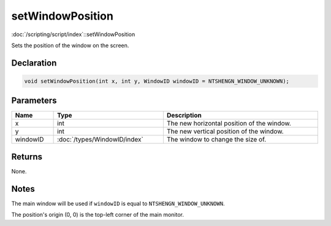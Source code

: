 setWindowPosition
=================

:doc:`/scripting/script/index`::setWindowPosition

Sets the position of the window on the screen.

Declaration
-----------

.. code-block:: cpp

	void setWindowPosition(int x, int y, WindowID windowID = NTSHENGN_WINDOW_UNKNOWN);

Parameters
----------

.. list-table::
	:width: 100%
	:header-rows: 1
	:class: code-table

	* - Name
	  - Type
	  - Description
	* - x
	  - int
	  - The new horizontal position of the window.
	* - y
	  - int
	  - The new vertical position of the window.
	* - windowID
	  - :doc:`/types/WindowID/index`
	  - The window to change the size of.

Returns
-------

None.

Notes
-----

The main window will be used if ``windowID`` is equal to ``NTSHENGN_WINDOW_UNKNOWN``.

The position's origin (0, 0) is the top-left corner of the main monitor.